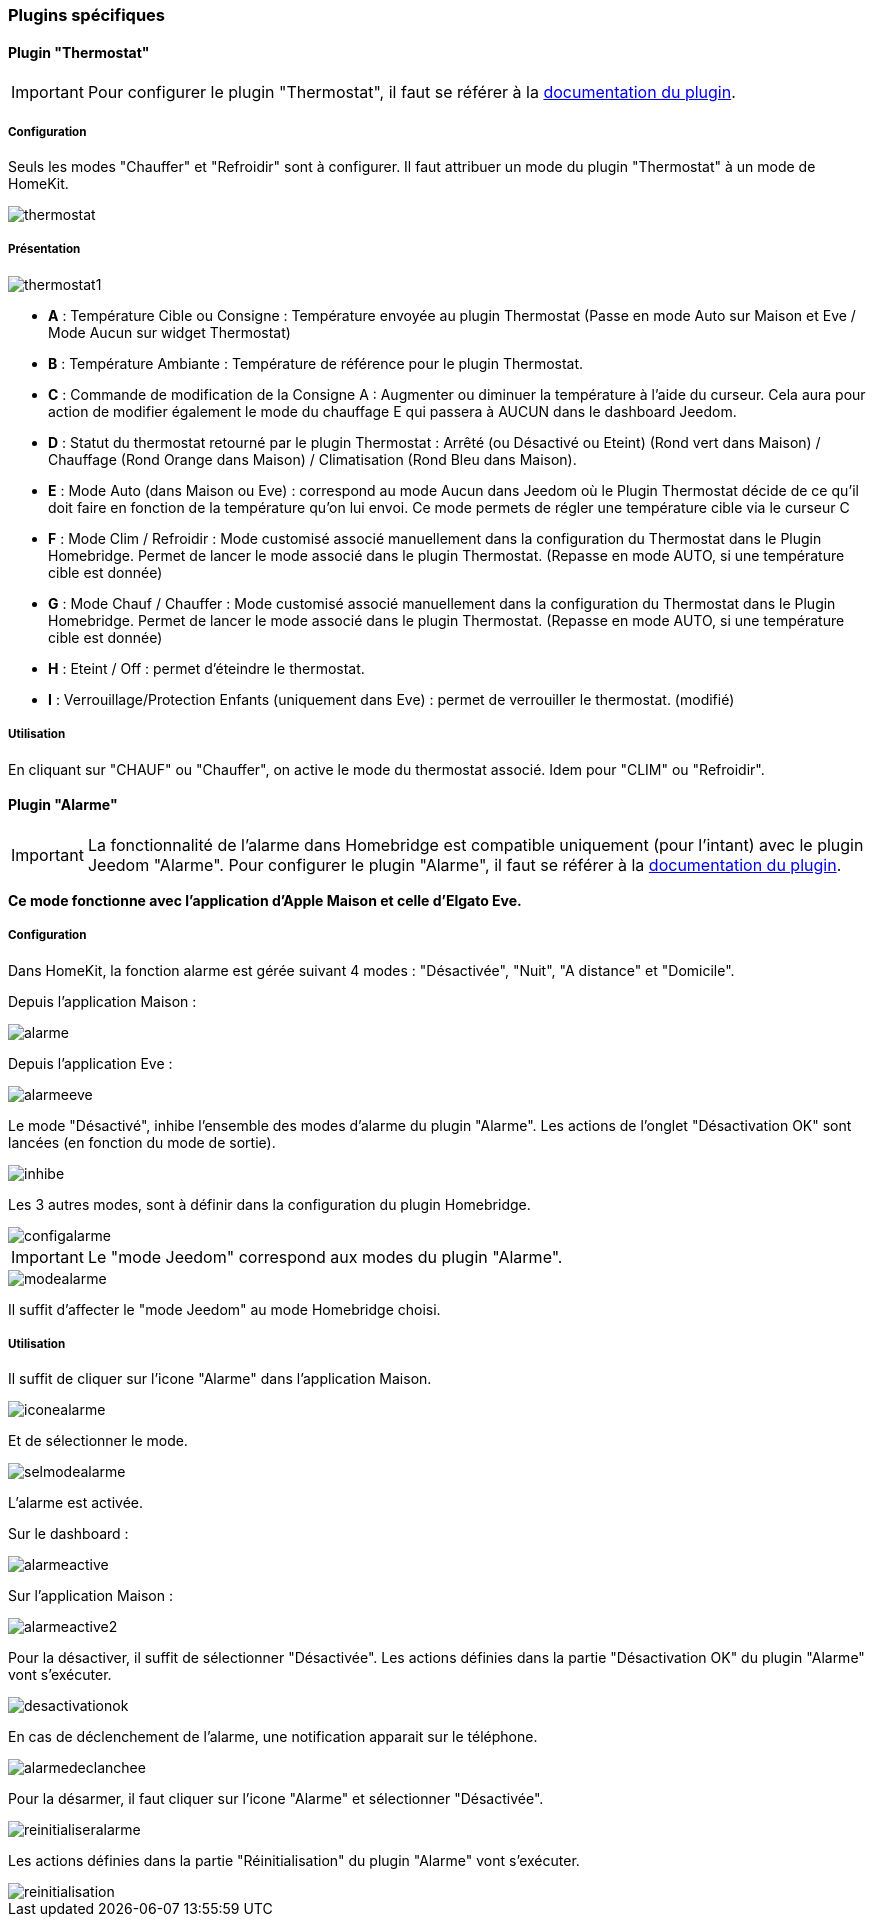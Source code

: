 === Plugins spécifiques

==== Plugin "Thermostat"

[IMPORTANT]
Pour configurer le plugin "Thermostat", il faut se référer à la http://https://jeedom.github.io/documentation/plugins/thermostat/fr_FR/index.html[documentation du plugin].

===== Configuration

Seuls les modes "Chauffer" et "Refroidir" sont à configurer. Il faut attribuer un mode du plugin "Thermostat" à un mode de HomeKit.

image::../images/thermostat.png[]

===== Présentation

image::../images/thermostat1.png[]

* *A* : Température Cible ou Consigne : Température envoyée au plugin Thermostat (Passe en mode Auto sur Maison et Eve / Mode Aucun sur widget Thermostat)
* *B* : Température Ambiante : Température de référence pour le plugin Thermostat.
* *C* : Commande de modification de la Consigne A : Augmenter ou diminuer la température à l’aide du curseur. Cela aura pour action de modifier également le mode du chauffage E qui passera à AUCUN dans le dashboard Jeedom.
* *D* : Statut du thermostat retourné par le plugin Thermostat : Arrêté (ou Désactivé ou Eteint) (Rond vert dans Maison) / Chauffage (Rond Orange dans Maison) / Climatisation (Rond Bleu dans Maison).

* *E* : Mode Auto (dans Maison ou Eve) : correspond au mode Aucun dans Jeedom où le Plugin Thermostat décide de ce qu'il doit faire en fonction de la température qu'on lui envoi. Ce mode permets de régler une température cible via le curseur C

* *F* : Mode Clim / Refroidir : Mode customisé associé manuellement dans la configuration du Thermostat dans le Plugin Homebridge. Permet de lancer le mode associé dans le plugin Thermostat. (Repasse en mode AUTO, si une température cible est donnée)

* *G* : Mode Chauf / Chauffer : Mode customisé associé manuellement dans la configuration du Thermostat dans le Plugin Homebridge. Permet de lancer le mode associé dans le plugin Thermostat. (Repasse en mode AUTO, si une température cible est donnée)

* *H* : Eteint / Off : permet d'éteindre le thermostat.
* *I* : Verrouillage/Protection Enfants (uniquement dans Eve) : permet de verrouiller le thermostat. (modifié)

===== Utilisation

En cliquant sur "CHAUF" ou "Chauffer", on active le mode du thermostat associé. Idem pour "CLIM" ou "Refroidir".

==== Plugin "Alarme"

[IMPORTANT]
La fonctionnalité de l'alarme dans Homebridge est compatible uniquement (pour l'intant) avec le plugin Jeedom "Alarme". Pour configurer le plugin "Alarme", il faut se référer à la http://https://jeedom.github.io/documentation/plugins/alarm/fr_FR/index.html[documentation du plugin].

*Ce mode fonctionne avec l'application d'Apple Maison et celle d'Elgato Eve.*

===== Configuration

Dans HomeKit, la fonction alarme est gérée suivant 4 modes : "Désactivée", "Nuit", "A distance" et "Domicile".

Depuis l'application Maison : 

image::../images/alarme.png[]

Depuis l'application Eve : 

image::../images/alarmeeve.png[]

Le mode "Désactivé", inhibe l'ensemble des modes d'alarme du plugin "Alarme". Les actions de l'onglet "Désactivation OK" sont lancées (en fonction du mode de sortie).

image::../images/inhibe.png[]

Les 3 autres modes, sont à définir dans la configuration du plugin Homebridge.

image::../images/configalarme.png[]

[IMPORTANT]

Le "mode Jeedom" correspond aux modes du plugin "Alarme".

image::../images/modealarme.png[]

Il suffit d'affecter le "mode Jeedom" au mode Homebridge choisi.

===== Utilisation

Il suffit de cliquer sur l'icone "Alarme" dans l'application Maison.

image::../images/iconealarme.png[]

Et de sélectionner le mode.

image::../images/selmodealarme.png[]

L'alarme est activée.

Sur le dashboard : 

image::../images/alarmeactive.png[]

Sur l'application Maison : 

image::../images/alarmeactive2.png[]

Pour la désactiver, il suffit de sélectionner "Désactivée". Les actions définies dans la partie "Désactivation OK" du plugin "Alarme" vont s'exécuter.

image::../images/desactivationok.png[]

En cas de déclenchement de l'alarme, une notification apparait sur le téléphone.

image::../images/alarmedeclanchee.png[]

Pour la désarmer, il faut cliquer sur l'icone "Alarme" et sélectionner "Désactivée".

image::../images/reinitialiseralarme.png[]

Les actions définies dans la partie "Réinitialisation" du plugin "Alarme" vont s'exécuter.

image::../images/reinitialisation.png[]



